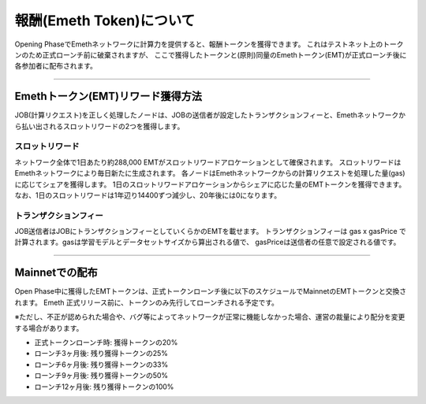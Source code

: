 .. _rewards:

=========================
報酬(Emeth Token)について
=========================

Opening PhaseでEmethネットワークに計算力を提供すると、報酬トークンを獲得できます。
これはテストネット上のトークンのため正式ローンチ前に破棄されますが、
ここで獲得したトークンと(原則)同量のEmethトークン(EMT)が正式ローンチ後に各参加者に配布されます。

------------------------------------------------------------------------------

Emethトークン(EMT)リワード獲得方法
======================================

JOB(計算リクエスト)を正しく処理したノードは、JOBの送信者が設定したトランザクションフィーと、Emethネットワークから払い出されるスロットリワードの2つを獲得します。


スロットリワード
^^^^^^^^^^^^^^^^

ネットワーク全体で1日あたり約288,000 EMTがスロットリワードアロケーションとして確保されます。
スロットリワードはEmethネットワークにより毎日新たに生成されます。
各ノードはEmethネットワークからの計算リクエストを処理した量(gas)に応じてシェアを獲得します。
1日のスロットリワードアロケーションからシェアに応じた量のEMTトークンを獲得できます。
なお、1日のスロットリワードは1年辺り14400ずつ減少し、20年後には0になります。

トランザクションフィー
^^^^^^^^^^^^^^^^^^^^^^

JOB送信者はJOBにトランザクションフィーとしていくらかのEMTを載せます。
トランザクションフィーは gas x gasPrice で計算されます。gasは学習モデルとデータセットサイズから算出される値で、
gasPriceは送信者の任意で設定される値です。

------------------------------------------------------------------------------

Mainnetでの配布
===================================
Open Phase中に獲得したEMTトークンは、正式トークンローンチ後に以下のスケジュールでMainnetのEMTトークンと交換されます。
Emeth 正式リリース前に、トークンのみ先行してローンチされる予定です。

※ただし、不正が認められた場合や、バグ等によってネットワークが正常に機能しなかった場合、運営の裁量により配分を変更する場合があります。



+ 正式トークンローンチ時: 獲得トークンの20%
+ ローンチ3ヶ月後: 残り獲得トークンの25%
+ ローンチ6ヶ月後: 残り獲得トークンの33%
+ ローンチ9ヶ月後: 残り獲得トークンの50%
+ ローンチ12ヶ月後: 残り獲得トークンの100%


